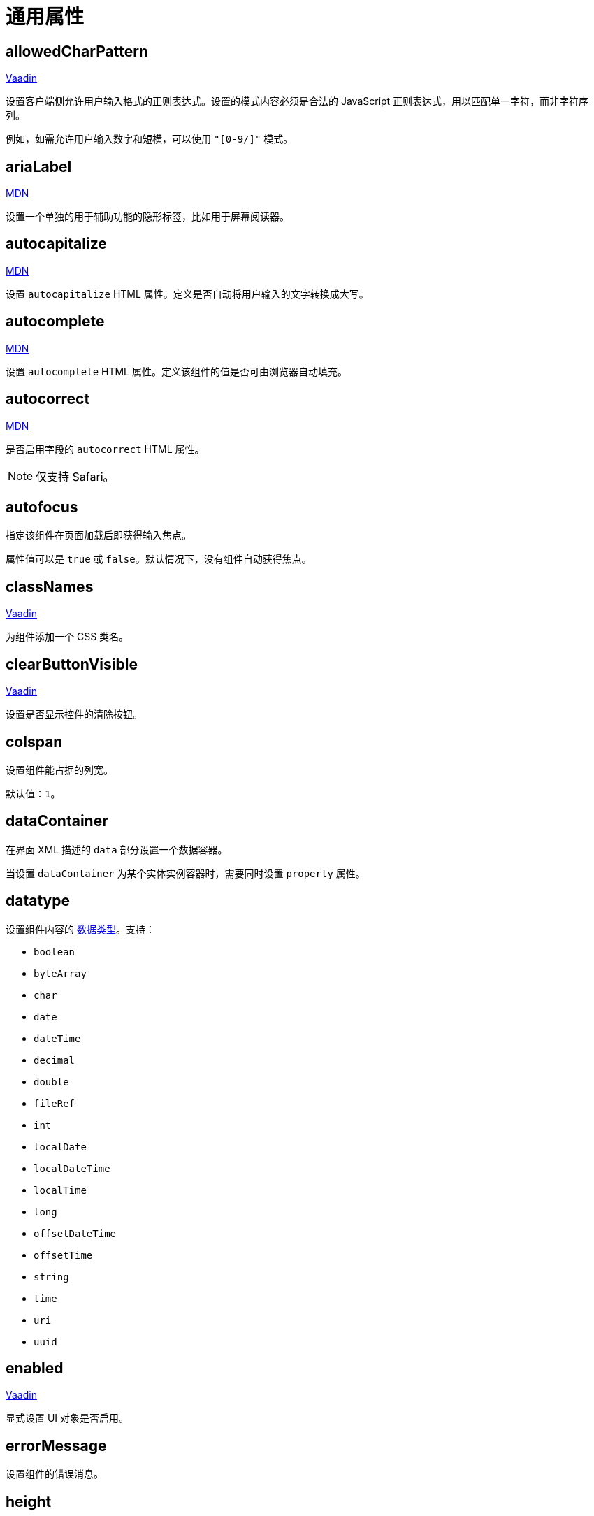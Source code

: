 = 通用属性

[[allowedCharPattern]]
== allowedCharPattern

++++
<div class="jmix-ui-live-demo-container">
    <a href="https://vaadin.com/docs/latest/components/text-field/#constraints" class="vaadin-docs-btn" target="_blank">Vaadin</a>
</div>
++++

设置客户端侧允许用户输入格式的正则表达式。设置的模式内容必须是合法的 JavaScript 正则表达式，用以匹配单一字符，而非字符序列。

例如，如需允许用户输入数字和短横，可以使用 `"[0-9/]"` 模式。

[[ariaLabel]]
== ariaLabel

++++
<div class="jmix-ui-live-demo-container">
    <a href="https://developer.mozilla.org/en-US/docs/Web/Accessibility/ARIA/Attributes/aria-label" class="mdn-docs-btn" target="_blank">MDN</a>
</div>
++++

设置一个单独的用于辅助功能的隐形标签，比如用于屏幕阅读器。

[[autocapitalize]]
== autocapitalize

++++
<div class="jmix-ui-live-demo-container">
    <a href="https://developer.mozilla.org/en-US/docs/Web/HTML/Global_attributes/autocapitalize" class="mdn-docs-btn" target="_blank">MDN</a>
</div>
++++

设置 `autocapitalize` HTML 属性。定义是否自动将用户输入的文字转换成大写。

[[autocomplete]]
== autocomplete

++++
<div class="jmix-ui-live-demo-container">
    <a href="https://developer.mozilla.org/en-US/docs/Web/HTML/Element/input#autocomplete" class="mdn-docs-btn" target="_blank">MDN</a>
</div>
++++

设置 `autocomplete` HTML 属性。定义该组件的值是否可由浏览器自动填充。

[[autocorrect]]
== autocorrect

++++
<div class="jmix-ui-live-demo-container">
    <a href="https://developer.mozilla.org/en-US/docs/Web/HTML/Element/input#autocorrect" class="mdn-docs-btn" target="_blank">MDN</a>
</div>
++++

是否启用字段的 `autocorrect` HTML 属性。

[NOTE]
仅支持 Safari。

[[autofocus]]
== autofocus

指定该组件在页面加载后即获得输入焦点。

属性值可以是 `true` 或 `false`。默认情况下，没有组件自动获得焦点。

[[classNames]]
== classNames

++++
<div class="jmix-ui-live-demo-container">
    <a href="https://vaadin.com/docs/latest/create-ui/creating-components/mixins/#hasstyle-interface" class="vaadin-docs-btn" target="_blank">Vaadin</a>
</div>
++++

为组件添加一个 CSS 类名。

[[clearButtonVisible]]
== clearButtonVisible

++++
<div class="jmix-ui-live-demo-container">
    <a href="https://vaadin.com/docs/latest/components/text-field/#clear-button" class="vaadin-docs-btn" target="_blank">Vaadin</a>
</div>
++++

设置是否显示控件的清除按钮。

[[colspan]]
== colspan

设置组件能占据的列宽。

默认值：`1`。

[[dataContainer]]
== dataContainer

在界面 XML 描述的 `data` 部分设置一个数据容器。

当设置 `dataContainer` 为某个实体实例容器时，需要同时设置 `property` 属性。

[[datatype]]
== datatype

设置组件内容的 xref:data-model:data-types.adoc[数据类型]。支持：

* `boolean`
* `byteArray`
* `char`
* `date`
* `dateTime`
* `decimal`
* `double`
* `fileRef`
* `int`
* `localDate`
* `localDateTime`
* `localTime`
* `long`
* `offsetDateTime`
* `offsetTime`
* `string`
* `time`
* `uri`
* `uuid`

[[enabled]]
== enabled

++++
<div class="jmix-ui-live-demo-container">
    <a href="https://vaadin.com/docs/latest/create-ui/enabled-state" class="vaadin-docs-btn" target="_blank">Vaadin</a>
</div>
++++

显式设置 UI 对象是否启用。

[[errorMessage]]
== errorMessage

设置组件的错误消息。

[[height]]
== height

++++
<div class="jmix-ui-live-demo-container">
    <a href="https://vaadin.com/docs/latest/create-ui/creating-components/mixins/#hassize-interface" class="vaadin-docs-btn" target="_blank">Vaadin</a>
</div>
++++

设置组件的高度。

高度值需要使用浏览器支持的值，例如，`"100px"` 或 `"2.5em"`。

[[helperText]]
== helperText

++++
<div class="jmix-ui-live-demo-container">
    <a href="https://vaadin.com/docs/latest/components/input-fields/#helper" class="vaadin-docs-btn" target="_blank">Vaadin</a>
</div>
++++

设置组件的说明信息，例如，可以告诉用户该组件支持什么类型的值。

[[id]]
== id

组件的标识符。

推荐根据 Java 标识符规则创建组件标识符，使用驼峰命名法，例如：`userGrid`、`filterPanel`。任何组件都可以指定 `id` 属性，要求在同一视图内唯一。

[[invalid]]
== invalid

根据字段验证的结果设置字段的无效状态。

* 如果 `invalid=false` 且验证不通过，该字段有效。
* 如果 `invalid=false` 且验证通过，该字段有效。
* 如果 `invalid=true` 且验证不通过，该字段无效。
* 如果 `invalid=true` 且验证通过，该字段有效。

[[label]]
== label

++++
<div class="jmix-ui-live-demo-container">
    <a href="https://vaadin.com/docs/latest/components/input-fields/#label" class="vaadin-docs-btn" target="_blank">Vaadin</a>
</div>
++++

设置组件的标签。

该属性的值可以是一个纯文本，或 xref:localization:message-bundles.adoc[消息包] 中的一个键值。如果是键值，需要以 `msg://` 开头。

[[maxHeight]]
== maxHeight

++++
<div class="jmix-ui-live-demo-container">
    <a href="https://developer.mozilla.org/en-US/docs/Web/CSS/max-height" class="mdn-docs-btn" target="_blank">MDN</a>
</div>
++++

++++
<div class="jmix-ui-live-demo-container">
    <a href="https://vaadin.com/docs/latest/create-ui/creating-components/mixins/#hassize-interface" class="vaadin-docs-btn" target="_blank">Vaadin</a>
</div>
++++

设置组件的 `max-height` CSS 属性。高度值需要使用浏览器支持的值，例如，`"100px"` 或 `"2.5em"`。

[[maxWidth]]
== maxWidth

++++
<div class="jmix-ui-live-demo-container">
    <a href="https://developer.mozilla.org/en-US/docs/Web/CSS/max-width" class="mdn-docs-btn" target="_blank">MDN</a>
</div>
++++

++++
<div class="jmix-ui-live-demo-container">
    <a href="https://vaadin.com/docs/latest/create-ui/creating-components/mixins/#hassize-interface" class="vaadin-docs-btn" target="_blank">Vaadin</a>
</div>
++++

设置组件的 `max-width` CSS 属性。宽度值需要使用浏览器支持的值，例如，`"100px"` 或 `"2.5em"`。

[[metaClass]]
== metaClass

如果没有声明式定义 xref:flow-ui:vc/common-attributes.adoc#dataContainer[dataContainer] 属性的话，用来定义 xref:flow-ui:vc/components/dataGrid.adoc[dataGrid] 的 `columns` 类型。在 XML 定义 `metaClass` 属性等同于为 `dataGrid` 或 `treeDataGrid` 设置空集合。因此，可以在视图控制器中编程式设置集合。

[[minHeight]]
== minHeight

++++
<div class="jmix-ui-live-demo-container">
    <a href="https://developer.mozilla.org/en-US/docs/Web/CSS/min-height" class="mdn-docs-btn" target="_blank">MDN</a>
</div>
++++

++++
<div class="jmix-ui-live-demo-container">
    <a href="https://vaadin.com/docs/latest/create-ui/creating-components/mixins/#hassize-interface" class="vaadin-docs-btn" target="_blank">Vaadin</a>
</div>
++++

设置组件的 `min-height` CSS 属性。高度值需要使用浏览器支持的值，例如，`"100px"` 或 `"2.5em"`。

[[minWidth]]
== minWidth

++++
<div class="jmix-ui-live-demo-container">
    <a href="https://developer.mozilla.org/en-US/docs/Web/CSS/min-width" class="mdn-docs-btn" target="_blank">MDN</a>
</div>
++++

++++
<div class="jmix-ui-live-demo-container">
    <a href="https://vaadin.com/docs/latest/create-ui/creating-components/mixins/#hassize-interface" class="vaadin-docs-btn" target="_blank">Vaadin</a>
</div>
++++

设置组件的 `min-width` CSS 属性。宽度值需要使用浏览器支持的值，例如，`"100px"` 或 `"2.5em"`。

[[pattern]]
== pattern

++++
<div class="jmix-ui-live-demo-container">
    <a href="https://developer.mozilla.org/en-US/docs/Web/HTML/Element/input#pattern" class="mdn-docs-btn" target="_blank">MDN</a>
</div>
++++

++++
<div class="jmix-ui-live-demo-container">
    <a href="https://vaadin.com/docs/latest/components/text-field/#pattern" class="vaadin-docs-btn" target="_blank">Vaadin</a>
</div>
++++

客户端输入时，设置一个输入值需要符合的正则表达式。表达式必须是有效的 JavaScript 正则表达式，用于匹配整个值，而非部分值。

[[placeholder]]
== placeholder

++++
<div class="jmix-ui-live-demo-container">
    <a href="https://vaadin.com/docs/latest/components/text-field/#placeholder" class="vaadin-docs-btn" target="_blank">Vaadin</a>
</div>
++++

占位符。用来提示用户组件中可以输入什么内容。

[[property]]
== property

设置一个 xref:data-model:entities.adoc[实体] 属性的名称，可视化组件会显示或者编辑该属性值。

`property` 需要与 <<dataContainer,dataContainer>> 属性同时使用。

[[readOnly]]
== readOnly

++++
<div class="jmix-ui-live-demo-container">
    <a href="https://vaadin.com/docs/latest/components/input-fields/#non-editable-fields" class="vaadin-docs-btn" target="_blank">Vaadin</a>
</div>
++++

设置组件是否以只读模式显示。只读模式的组件在外观上会有不同，以告知用户无法修改组件值。

[[required]]
== required

++++
<div class="jmix-ui-live-demo-container">
    <a href="https://vaadin.com/docs/latest/components/input-fields/#required" class="vaadin-docs-btn" target="_blank">Vaadin</a>
</div>
++++

表示该控件为必填项。

NOTE: 如果组件未设置 <<label,label>> 属性，则必填指示符将不可见。

[[requiredIndicatorVisible]]
== requiredIndicatorVisible

++++
<div class="jmix-ui-live-demo-container">
    <a href="https://vaadin.com/docs/latest/components/input-fields/#required" class="vaadin-docs-btn" target="_blank">Vaadin</a>
</div>
++++

设置是否显示必填指示符。如果设置为显示，会在 UI 展示该指示符。

[[requiredMessage]]
== requiredMessage

与 <<required,required>> 属性同时使用。当组件没有值时，则展示该消息。

属性值可以是一个消息本身，或者 xref:localization:message-bundles.adoc[消息包] 中的键值，示例：`requiredMessage="msg://infoTextField.requiredMessage"`。

[[tabIndex]]
== tabIndex

++++
<div class="jmix-ui-live-demo-container">
    <a href="https://developer.mozilla.org/en-US/docs/Web/HTML/Global_attributes/tabindex" class="mdn-docs-btn" target="_blank">MDN</a>
</div>
++++

设置组件的 `tabindex` 属性。`tabIndex` 属性控制该元素是否可以获得焦点，以及通过键盘 Tab 键进行跳转时的位置：

* 负值（通常设置 `tabindex = -1`），表示组件可以获得焦点，但是不能通过键盘顺序导航访问到。
* 0，表示组件可以通过键盘顺序导航访问，但是访问顺序是按照 HTML 中 dom 的顺序定义。
* 正值，表示组件可以通过键盘顺序导航访问，并且按照该值定义的顺序进行访问。即，`tabindex = 4` 的组件会在 `tabindex = 5` 的组件之前，`tabindex = 3` 的组件之后。如果多个组件拥有相同的顺序值，则按照 HTML 中 dom 的顺序。

[[text]]
== text

组件的文本内容。

该属性的值可以是文本本身，或者是 xref:localization:message-bundles.adoc[消息包] 的一个键值。如果是消息包键值，则需要使用 `msg://` 前缀。

有两种方式设置键值：

* 短键值 - 此时会在当前视图的消息组中查找该键值。例如，`msg://infoField.caption`

* 包含消息组的全键值，例如，`msg://com.company.sample.view.user/infoField.caption`

[[themeNames]]
== themeNames

为组件添加一个主题。

[[title]]
== title

该属性的值会设置到网页的 https://developer.mozilla.org/en-US/docs/Web/HTML/Global_attributes/title[title^] 和 https://developer.mozilla.org/en-US/docs/Web/Accessibility/ARIA/Attributes/aria-label[aria-label^] HTML 属性。大多数组件将这个作为 tooltip 使用。

[[valueChangeMode]]
== valueChangeMode

++++
<div class="jmix-ui-live-demo-container">
    <a href="https://vaadin.com/docs/latest/tools/collaboration/components/collaboration-binder/#propagate-values-eagerly-in-text-fields" class="vaadin-docs-btn" target="_blank">Vaadin</a>
</div>
++++

为组件设置一个新的值修改模式（Value change mode）。

[[valueChangeTimeout]]
== valueChangeTimeout

++++
<div class="jmix-ui-live-demo-container">
    <a href="https://vaadin.com/docs/latest/tools/collaboration/components/collaboration-binder/#propagate-values-eagerly-in-text-fields" class="vaadin-docs-btn" target="_blank">Vaadin</a>
</div>
++++

在注册 DOM 事件同步监听器时，设置值修改模式的超时时限。仅影响 `LAZY` 或 `TIMEOUT` 模式。

[[visible]]
== visible

++++
<div class="jmix-ui-live-demo-container">
    <a href="https://vaadin.com/docs/latest/create-ui/basic-features/#visibility" class="vaadin-docs-btn" target="_blank">Vaadin</a>
</div>
++++

设置组件的可见性。支持 `true`，`false`。

[[whiteSpace]]
== whiteSpace

++++
<div class="jmix-ui-live-demo-container">
    <a href="https://developer.mozilla.org/en-US/docs/Web/CSS/white-space" class="mdn-docs-btn" target="_blank">MDN</a>
</div>
++++

表示 `"white-space"` 样式值。

默认值：`NORMAL`。

[[width]]
== width

++++
<div class="jmix-ui-live-demo-container">
    <a href="https://vaadin.com/docs/latest/create-ui/creating-components/mixins/#hassize-interface" class="vaadin-docs-btn" target="_blank">Vaadin</a>
</div>
++++

设置组件宽度。宽度值需要使用浏览器支持的值，例如，`"100px"` 或 `"2.5em"`。
